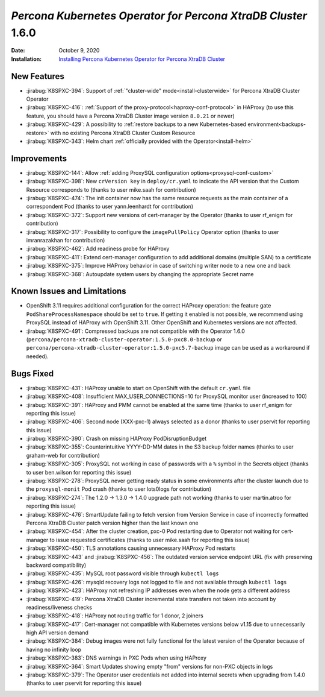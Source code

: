 .. rn:: 1.6.0

================================================================================
*Percona Kubernetes Operator for Percona XtraDB Cluster* 1.6.0
================================================================================

:Date: October 9, 2020
:Installation: `Installing Percona Kubernetes Operator for Percona XtraDB Cluster <https://www.percona.com/doc/kubernetes-operator-for-pxc/index.html#quickstart-guides>`_

New Features
================================================================================

* :jirabug:`K8SPXC-394`: Support of :ref:`"cluster-wide" mode<install-clusterwide>` for Percona XtraDB Cluster Operator
* :jirabug:`K8SPXC-416`: :ref:`Support of the proxy-protocol<haproxy-conf-protocol>` in HAProxy (to use this feature, you should have a Percona XtraDB Cluster image version ``8.0.21`` or newer)

* :jirabug:`K8SPXC-429`: A possibility to :ref:`restore backups to a new Kubernetes-based environment<backups-restore>` with no existing Percona XtraDB Cluster Custom Resource
* :jirabug:`K8SPXC-343`: Helm chart :ref:`officially provided with the Operator<install-helm>`

Improvements
================================================================================

* :jirabug:`K8SPXC-144`: Allow :ref:`adding ProxySQL configuration options<proxysql-conf-custom>`
* :jirabug:`K8SPXC-398`: New ``crVersion key`` in ``deploy/cr.yaml`` to indicate the API version that the Custom Resource corresponds to (thanks to user mike.saah for contribution)
* :jirabug:`K8SPXC-474`: The init container now has the same resource requests as the main container of a correspondent Pod (thanks to user yann.leenhardt for contribution)
* :jirabug:`K8SPXC-372`: Support new versions of cert-manager by the Operator (thanks to user rf_enigm for contribution)
* :jirabug:`K8SPXC-317`: Possibility to configure the ``imagePullPolicy`` Operator option (thanks to user imranrazakhan for contribution)
* :jirabug:`K8SPXC-462`: Add readiness probe for HAProxy
* :jirabug:`K8SPXC-411`: Extend cert-manager configuration to add additional domains (multiple SAN) to a certificate
* :jirabug:`K8SPXC-375`: Improve HAProxy behavior in case of switching writer node to a new one and back
* :jirabug:`K8SPXC-368`: Autoupdate system users by changing the appropriate Secret name

Known Issues and Limitations
================================================================================

* OpenShift 3.11 requires additional configuration for the correct HAProxy operation:
  the feature gate ``PodShareProcessNamespace`` should be set to ``true``. If
  getting it enabled is not possible, we recommend using ProxySQL instead of
  HAProxy with OpenShift 3.11. Other OpenShift and Kubernetes versions are not affected.
* :jirabug:`K8SPXC-491`: Compressed backups are not compatible with the Operator 1.6.0
  (``percona/percona-xtradb-cluster-operator:1.5.0-pxc8.0-backup`` or
  ``percona/percona-xtradb-cluster-operator:1.5.0-pxc5.7-backup`` image can be
  used as a workaround if needed).

Bugs Fixed
================================================================================

* :jirabug:`K8SPXC-431`: HAProxy unable to start on OpenShift with the default ``cr.yaml`` file
* :jirabug:`K8SPXC-408`: Insufficient MAX_USER_CONNECTIONS=10 for ProxySQL monitor user (increased to 100)
* :jirabug:`K8SPXC-391`: HAProxy and PMM cannot be enabled at the same time (thanks to user rf_enigm for reporting this issue)
* :jirabug:`K8SPXC-406`: Second node (XXX-pxc-1) always selected as a donor (thanks to user pservit for reporting this issue)
* :jirabug:`K8SPXC-390`: Crash on missing HAProxy PodDisruptionBudget
* :jirabug:`K8SPXC-355`: Counterintuitive YYYY-DD-MM dates in the S3 backup folder names (thanks to user graham-web for contribution)
* :jirabug:`K8SPXC-305`: ProxySQL not working in case of passwords with a ``%`` symbol in the Secrets object (thanks to user ben.wilson for reporting this issue)
* :jirabug:`K8SPXC-278`: ProxySQL never getting ready status in some environments after the cluster launch due to the ``proxysql-monit`` Pod crash (thanks to user lots0logs for contribution)
* :jirabug:`K8SPXC-274`: The 1.2.0 -> 1.3.0 -> 1.4.0 upgrade path not working (thanks to user martin.atroo for reporting this issue)
* :jirabug:`K8SPXC-476`: SmartUpdate failing to fetch version from Version Service in case of incorrectly formatted Percona XtraDB Cluster patch version higher than the last known one
* :jirabug:`K8SPXC-454`: After the cluster creation, pxc-0 Pod restarting due to Operator not waiting for cert-manager to issue requested certificates (thanks to user mike.saah for reporting this issue)
* :jirabug:`K8SPXC-450`: TLS annotations causing unnecessary HAProxy Pod restarts
* :jirabug:`K8SPXC-443` and :jirabug:`K8SPXC-456`: The outdated version service endpoint URL (fix with preserving backward compatibility)
* :jirabug:`K8SPXC-435`: MySQL root password visible through ``kubectl logs``
* :jirabug:`K8SPXC-426`: mysqld recovery logs not logged to file and not available through ``kubectl logs``
* :jirabug:`K8SPXC-423`: HAProxy not refreshing IP addresses even when the node gets a different address
* :jirabug:`K8SPXC-419`: Percona XtraDB Cluster incremental state transfers not taken into account by readiness/liveness checks
* :jirabug:`K8SPXC-418`: HAProxy not routing traffic for 1 donor, 2 joiners
* :jirabug:`K8SPXC-417`: Cert-manager not compatible with Kubernetes versions below v1.15 due to unnecessarily high API version demand
* :jirabug:`K8SPXC-384`: Debug images were not fully functional for the latest version of the Operator because of having no infinity loop
* :jirabug:`K8SPXC-383`: DNS warnings in PXC Pods when using HAProxy
* :jirabug:`K8SPXC-364`: Smart Updates showing empty "from" versions for non-PXC objects in logs
* :jirabug:`K8SPXC-379`: The Operator user credentials not added into internal secrets when upgrading from 1.4.0 (thanks to user pservit for reporting this issue)

